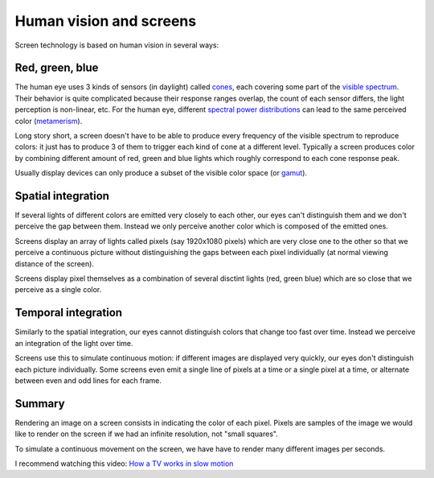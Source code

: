 ========================
Human vision and screens
========================

Screen technology is based on human vision in several ways:

Red, green, blue
----------------

The human eye uses 3 kinds of sensors (in daylight) called `cones
<https://en.wikipedia.org/wiki/Cone_cell>`_, each covering some part of the
`visible spectrum <https://en.wikipedia.org/wiki/Visible_spectrum>`_. Their
behavior is quite complicated because their response ranges overlap, the count
of each sensor differs, the light perception is non-linear, etc. For the human
eye, different `spectral power distributions
<https://en.wikipedia.org/wiki/Spectral_power_distribution>`_ can lead to the
same perceived color (`metamerism
<https://en.wikipedia.org/wiki/Metamerism_(color)>`_).

Long story short, a screen doesn't have to be able to produce every frequency of
the visible spectrum to reproduce colors: it just has to produce 3 of them to
trigger each kind of cone at a different level. Typically a screen produces
color by combining different amount of red, green and blue lights which roughly
correspond to each cone response peak.

Usually display devices can only produce a subset of the visible color space (or
`gamut <https://en.wikipedia.org/wiki/Gamut>`_).

Spatial integration
-------------------

If several lights of different colors are emitted very closely to each other,
our eyes can't distinguish them and we don't perceive the gap between them.
Instead we only perceive another color which is composed of the emitted ones.

Screens display an array of lights called pixels (say 1920x1080 pixels) which
are very close one to the other so that we perceive a continuous picture without
distinguishing the gaps between each pixel individually (at normal viewing
distance of the screen).

Screens display pixel themselves as a combination of several disctint lights
(red, green blue) which are so close that we perceive as a single color.


Temporal integration
--------------------

Similarly to the spatial integration, our eyes cannot distinguish colors that
change too fast over time. Instead we perceive an integration of the light over
time.

Screens use this to simulate continuous motion: if different images are
displayed very quickly, our eyes don't distinguish each picture individually.
Some screens even emit a single line of pixels at a time or a single pixel
at a time, or alternate between even and odd lines for each frame.


Summary
-------

Rendering an image on a screen consists in indicating the color of each pixel.
Pixels are samples of the image we would like to render on the screen if we had
an infinite resolution, not "small squares".

To simulate a continuous movement on the screen, we have have to render many
different images per seconds.

I recommend watching this video: `How a TV works in slow motion <https://www.youtube.com/watch?v=3BJU2drrtCM>`_
